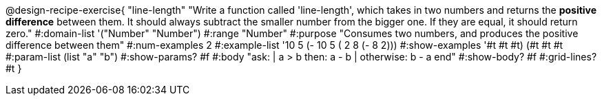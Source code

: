 @design-recipe-exercise{ "line-length" 
"Write a function called 'line-length', which takes in two numbers and returns the *positive difference* between them. It should always subtract the smaller number from the bigger one. If they are equal, it should return zero."
#:domain-list '("Number" "Number")
#:range "Number"
#:purpose "Consumes two numbers, and produces the positive difference between them"
#:num-examples 2
#:example-list '((10 5 (- 10 5)) 
                 ( 2 8 (- 8 2))) 
#:show-examples '((#t #t #t) (#t #t #t))
#:param-list (list "a" "b")
#:show-params? #f
#:body "ask: 
    | a > b then: a - b
    | otherwise: b - a
  end"
#:show-body? #f
#:grid-lines? #t
}